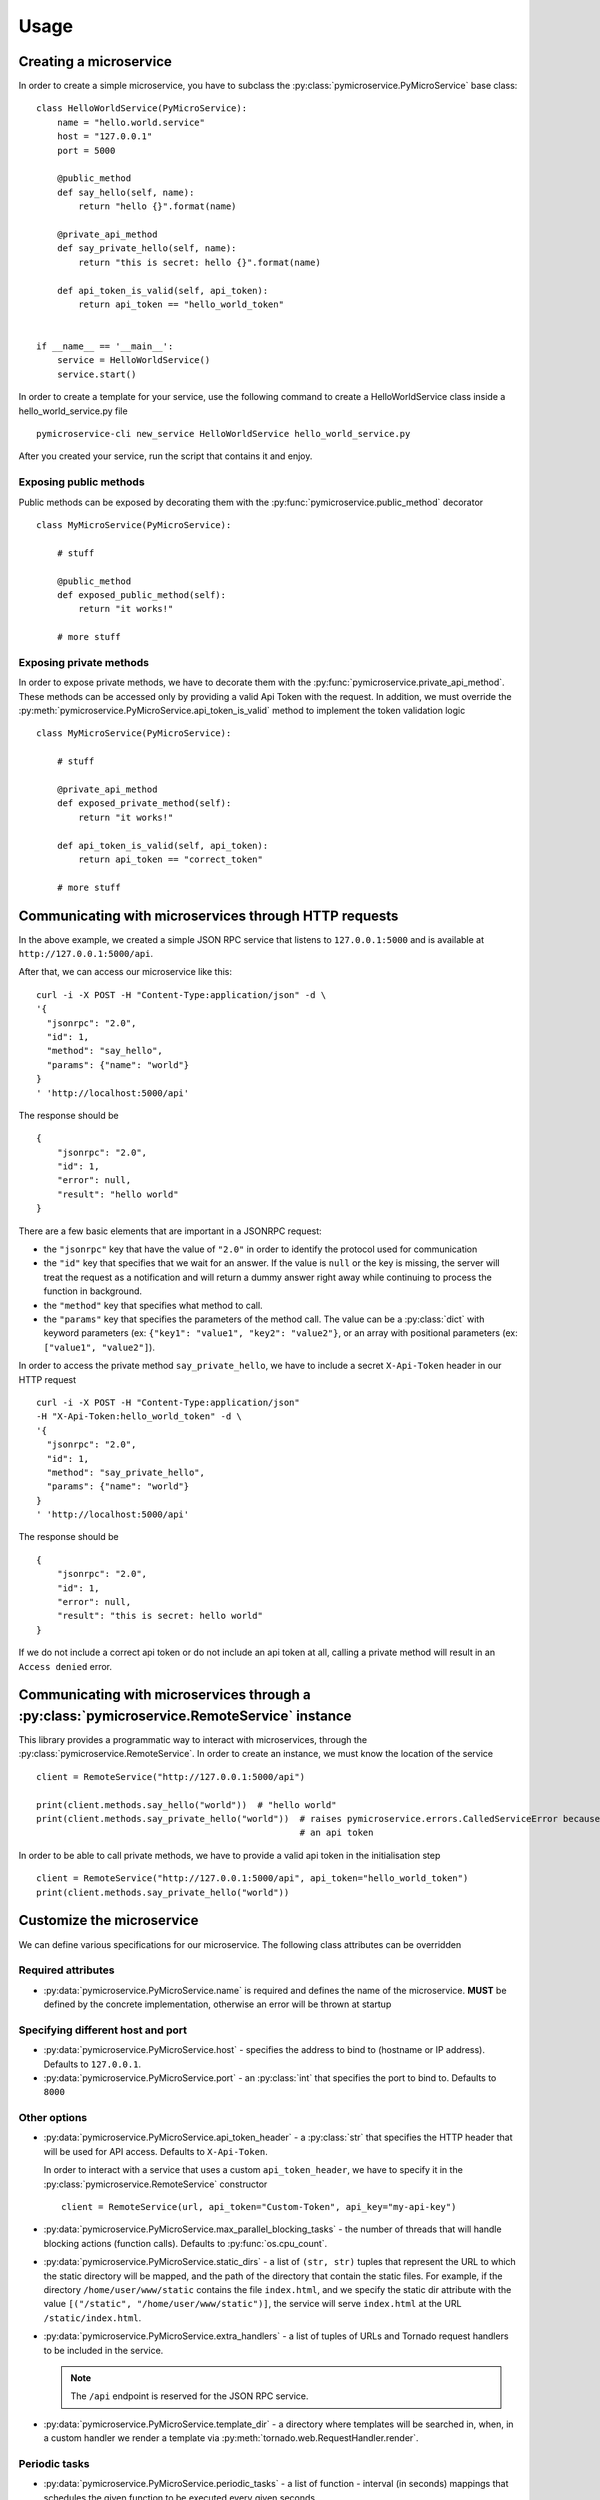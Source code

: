 Usage
=====


Creating a microservice
-----------------------

In order to create a simple microservice, you have to subclass the :py:class:`pymicroservice.PyMicroService`
base class:

::

    class HelloWorldService(PyMicroService):
        name = "hello.world.service"
        host = "127.0.0.1"
        port = 5000

        @public_method
        def say_hello(self, name):
            return "hello {}".format(name)

        @private_api_method
        def say_private_hello(self, name):
            return "this is secret: hello {}".format(name)

        def api_token_is_valid(self, api_token):
            return api_token == "hello_world_token"


    if __name__ == '__main__':
        service = HelloWorldService()
        service.start()


In order to create a template for your service, use the following command to create a HelloWorldService class inside a hello_world_service.py file

::

    pymicroservice-cli new_service HelloWorldService hello_world_service.py



After you created your service, run the script that contains it and enjoy.

Exposing public methods
~~~~~~~~~~~~~~~~~~~~~~~

Public methods can be exposed by decorating them with the :py:func:`pymicroservice.public_method` decorator

::

    class MyMicroService(PyMicroService):

        # stuff

        @public_method
        def exposed_public_method(self):
            return "it works!"

        # more stuff


Exposing private methods
~~~~~~~~~~~~~~~~~~~~~~~~

In order to expose private methods, we have to decorate them with the :py:func:`pymicroservice.private_api_method`.
These methods can be accessed only by providing a valid Api Token with the request. In addition, we must override the
:py:meth:`pymicroservice.PyMicroService.api_token_is_valid` method to implement the token validation logic

::

    class MyMicroService(PyMicroService):

        # stuff

        @private_api_method
        def exposed_private_method(self):
            return "it works!"

        def api_token_is_valid(self, api_token):
            return api_token == "correct_token"

        # more stuff


Communicating with microservices through HTTP requests
------------------------------------------------------

In the above example, we created a simple JSON RPC service that listens to ``127.0.0.1:5000`` and is available at
``http://127.0.0.1:5000/api``.

After that, we can access our microservice like this:

::

    curl -i -X POST -H "Content-Type:application/json" -d \
    '{
      "jsonrpc": "2.0",
      "id": 1,
      "method": "say_hello",
      "params": {"name": "world"}
    }
    ' 'http://localhost:5000/api'

The response should be

::

    {
        "jsonrpc": "2.0",
        "id": 1,
        "error": null,
        "result": "hello world"
    }

There are a few basic elements that are important in a JSONRPC request:

- the ``"jsonrpc"`` key that have the value of ``"2.0"`` in order to identify the protocol used for communication
- the ``"id"`` key that specifies that we wait for an answer. If the value is ``null`` or the key is missing, the server will treat the request as a notification and will return a dummy answer right away while continuing to process the function in background.
- the ``"method"`` key that specifies what method to call.
- the ``"params"`` key that specifies the parameters of the method call. The value can be a :py:class:`dict` with keyword parameters (ex: ``{"key1": "value1", "key2": "value2"}``, or an array with positional parameters (ex: ``["value1", "value2"]``).

In order to access the private method ``say_private_hello``, we have to include a secret ``X-Api-Token`` header in
our HTTP request

::

    curl -i -X POST -H "Content-Type:application/json"
    -H "X-Api-Token:hello_world_token" -d \
    '{
      "jsonrpc": "2.0",
      "id": 1,
      "method": "say_private_hello",
      "params": {"name": "world"}
    }
    ' 'http://localhost:5000/api'

The response should be

::

    {
        "jsonrpc": "2.0",
        "id": 1,
        "error": null,
        "result": "this is secret: hello world"
    }

If we do not include a correct api token or do not include an api token at all, calling a private method
will result in an ``Access denied`` error.

Communicating with microservices through a :py:class:`pymicroservice.RemoteService` instance
--------------------------------------------------------------------------------------------

This library provides a programmatic way to interact with microservices, through the
:py:class:`pymicroservice.RemoteService`. In order to create an instance, we must know the location of the
service

::

    client = RemoteService("http://127.0.0.1:5000/api")

    print(client.methods.say_hello("world"))  # "hello world"
    print(client.methods.say_private_hello("world"))  # raises pymicroservice.errors.CalledServiceError because we did not provide
                                                      # an api token

In order to be able to call private methods, we have to provide a valid api token in the initialisation step

::

    client = RemoteService("http://127.0.0.1:5000/api", api_token="hello_world_token")
    print(client.methods.say_private_hello("world"))



Customize the microservice
--------------------------

We can define various specifications for our microservice. The following class attributes can be overridden

Required attributes
~~~~~~~~~~~~~~~~~~~

- :py:data:`pymicroservice.PyMicroService.name` is required and defines the name of the microservice.
  **MUST** be defined by the concrete implementation, otherwise an error will be thrown at startup

Specifying different host and port
~~~~~~~~~~~~~~~~~~~~~~~~~~~~~~~~~~

- :py:data:`pymicroservice.PyMicroService.host` - specifies the address to bind to (hostname or IP address).
  Defaults to ``127.0.0.1``.
- :py:data:`pymicroservice.PyMicroService.port` - an :py:class:`int` that specifies the port to bind to.
  Defaults to ``8000``

Other options
~~~~~~~~~~~~~

- :py:data:`pymicroservice.PyMicroService.api_token_header` - a :py:class:`str` that specifies the HTTP
  header that will be used for API access. Defaults to ``X-Api-Token``.

  In order to interact with a service that uses a custom ``api_token_header``, we have to specify it in the
  :py:class:`pymicroservice.RemoteService` constructor

  ::

        client = RemoteService(url, api_token="Custom-Token", api_key="my-api-key")

- :py:data:`pymicroservice.PyMicroService.max_parallel_blocking_tasks` - the number of threads that
  will handle blocking actions (function calls). Defaults to :py:func:`os.cpu_count`.


- :py:data:`pymicroservice.PyMicroService.static_dirs` - a list of ``(str, str)`` tuples that represent the
  URL to which the static directory will be mapped, and the path of the directory that contain the static files.
  For example, if the directory ``/home/user/www/static`` contains the file ``index.html``, and we specify the static dir
  attribute with the value ``[("/static", "/home/user/www/static")]``, the service will serve ``index.html`` at the
  URL ``/static/index.html``.

- :py:data:`pymicroservice.PyMicroService.extra_handlers` - a list of tuples of URLs and Tornado request handlers to
  be included in the service.

  .. note::

        The ``/api`` endpoint is reserved for the JSON RPC service.

- :py:data:`pymicroservice.PyMicroService.template_dir` - a directory where templates will be searched in, when, in a
  custom handler we render a template via :py:meth:`tornado.web.RequestHandler.render`.


Periodic tasks
~~~~~~~~~~~~~~

- :py:data:`pymicroservice.PyMicroService.periodic_tasks` - a list of function - interval (in seconds) mappings that
  schedules the given function to be executed every given seconds

  ::

      def periodic_func():
          print("hello there")

      class MyService(PyMicroService):

          # stuff

          peirodic_tasks = [(periodic_func, 1)]

          # stuff


  In te above example, the ``periodic_func`` will be executed every second.

  .. note::

        There might be a little delay in the execution of the function, depending on the main event loop availability.
        See `the Tornado documentation on PeriodicCallback  <http://www.tornadoweb.org/en/stable/ioloop.html#tornado.ioloop.PeriodicCallback>`_
        for more details.

  .. note::

        If you want to pass parameters to a function, you can use the :py:func:`functools.partial` to specify the
        parameters for the function to be called with.

Using a service registry
~~~~~~~~~~~~~~~~~~~~~~~~

A service registry is a remote service that keeps mappings of service names and network locations, so that each
microservice will be able to locate another one dynamically. A service can be a service registry if it exposes
via JSON RPC a ``ping(name, host, port)`` method and a ``locate_service(name)`` method.

- :py:data:`pymicroservice.PyMicroService.service_registry_urls` - a list of URLS where a service registry is located and
  accessible via JSON RPC.

  ::

      service_registry_urls = ["http://registry.domain.com:8000/api", "http://registry.domain2.com"]

  On service startup, a ping will be sent to the registry, and after that, a ping will be sent periodically.

- :py:data:`pymicroservice.PyMicroService.service_registry_ping_interval` - the interval (in seconds) when the
  service will ping the registry. Defaults to 30 seconds.

  ::

      service_registry_ping_interval = 120  # ping every two minutes

